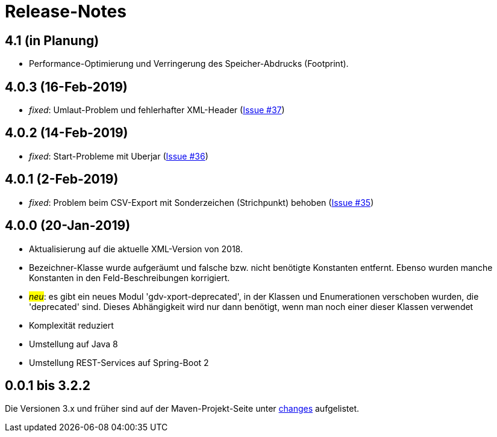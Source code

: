 = Release-Notes



== 4.1 (in Planung)

* Performance-Optimierung und Verringerung des Speicher-Abdrucks (Footprint).


== 4.0.3 (16-Feb-2019)

* _fixed_: Umlaut-Problem und fehlerhafter XML-Header
  (https://github.com/oboehm/gdv.xport/issues/37[Issue #37])

== 4.0.2 (14-Feb-2019)

* _fixed_: Start-Probleme mit Uberjar
  (https://github.com/oboehm/gdv.xport/issues/36[Issue #36])

== 4.0.1 (2-Feb-2019)

* _fixed_: Problem beim CSV-Export mit Sonderzeichen (Strichpunkt) behoben
  (https://github.com/oboehm/gdv.xport/issues/35[Issue #35])

== 4.0.0 (20-Jan-2019)

* Aktualisierung auf die aktuelle XML-Version von 2018.
* Bezeichner-Klasse wurde aufgeräumt und falsche bzw. nicht benötigte Konstanten entfernt.
  Ebenso wurden manche Konstanten in den Feld-Beschreibungen korrigiert.
* #_neu_#: es gibt ein neues Modul 'gdv-xport-deprecated', in der Klassen und Enumerationen verschoben wurden, die 'deprecated' sind.
  Dieses Abhängigkeit wird nur dann benötigt, wenn man noch einer dieser Klassen verwendet
* Komplexität reduziert
* Umstellung auf Java 8
* Umstellung REST-Services auf Spring-Boot 2



== 0.0.1 bis 3.2.2

Die Versionen 3.x und früher sind auf der Maven-Projekt-Seite unter http://www.aosd.de/gdv.xport/changes-report.html[changes] aufgelistet.
